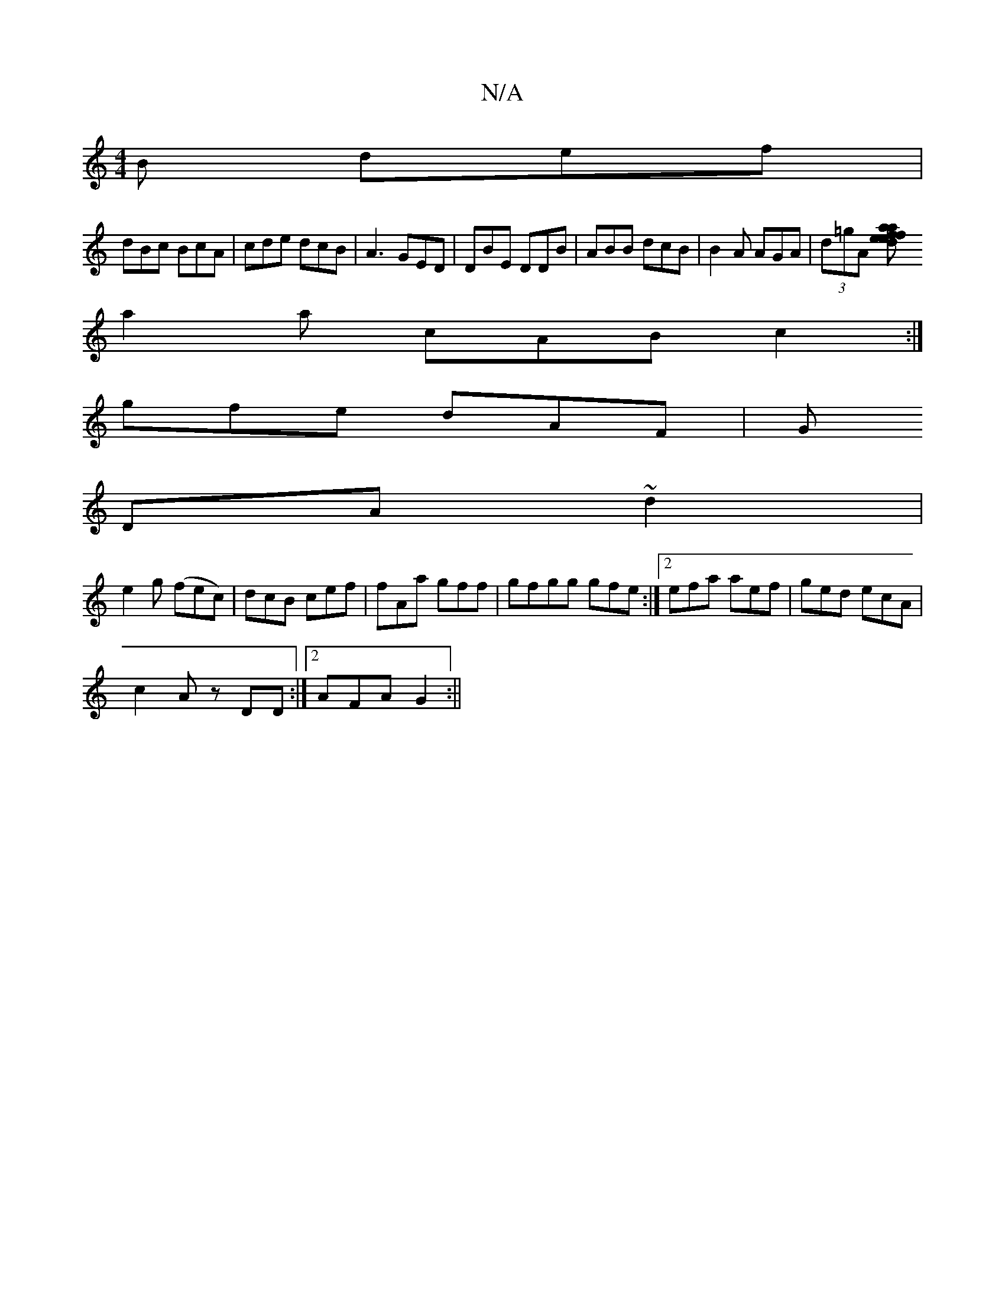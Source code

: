 X:1
T:N/A
M:4/4
R:N/A
K:Cmajor
B def|
dBc BcA|cde dcB|A3 GED|DBE DDB|ABB dcB| B2A AGA|(3d=gA [f2ae | d2 e f a|
a2a cAB c2 :|
gfe dAF |G
DA ~d2|
e2g (fec)|dcB cef|fAa gff|gfgg gfe:|2efa aef|ged ecA|
c2 A zDD :|2 AFA G2 :||

|: e2f d